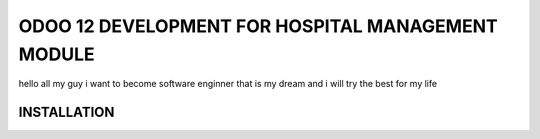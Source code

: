 ==================================================
ODOO 12 DEVELOPMENT FOR HOSPITAL MANAGEMENT MODULE
==================================================
hello all my guy i want to become software enginner  that is my dream and i will try the best for my life


INSTALLATION
===============================
